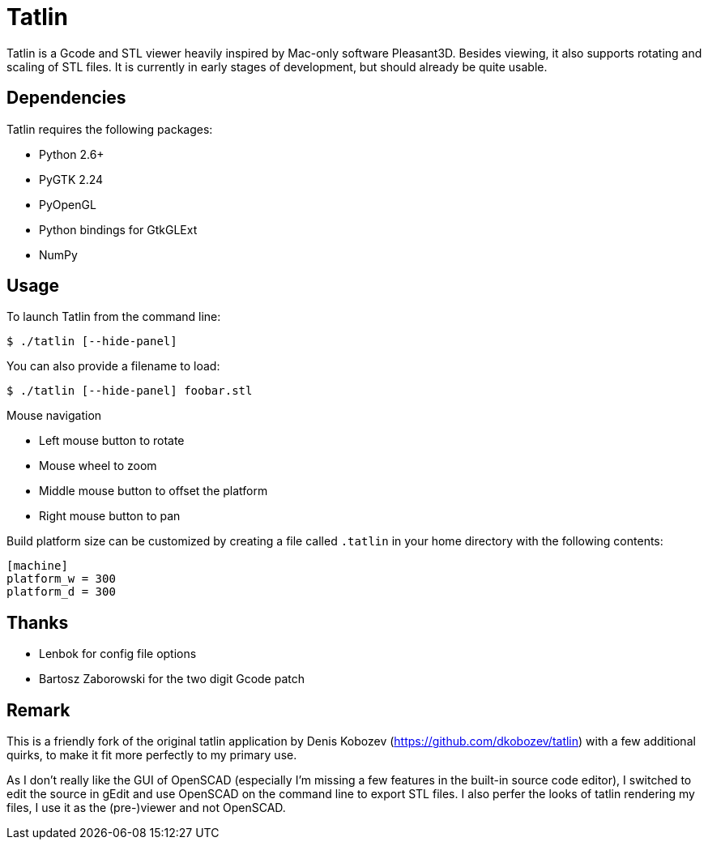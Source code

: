 Tatlin
======

Tatlin is a Gcode and STL viewer heavily inspired by Mac-only software
Pleasant3D. Besides viewing, it also supports rotating and scaling of STL
files. It is currently in early stages of development, but should already
be quite usable.

Dependencies
------------

Tatlin requires the following packages:

- Python 2.6+
- PyGTK 2.24
- PyOpenGL
- Python bindings for GtkGLExt
- NumPy

Usage
-----

To launch Tatlin from the command line:

    $ ./tatlin [--hide-panel]

You can also provide a filename to load:

    $ ./tatlin [--hide-panel] foobar.stl

Mouse navigation

* Left mouse button to rotate
* Mouse wheel to zoom
* Middle mouse button to offset the platform
* Right mouse button to pan

Build platform size can be customized by creating a file called `.tatlin` in
your home directory with the following contents:

    [machine]
    platform_w = 300
    platform_d = 300

Thanks
------

* Lenbok for config file options
* Bartosz Zaborowski for the two digit Gcode patch

Remark
------

This is a friendly fork of the original tatlin application by Denis Kobozev
(https://github.com/dkobozev/tatlin) with a few additional quirks, to make it
fit more perfectly to my primary use.

As I don't really like the GUI of OpenSCAD (especially I'm missing a few 
features in the built-in source code editor), I switched to edit the source 
in gEdit and use OpenSCAD on the command line to export STL files. I also 
perfer the looks of tatlin rendering my files, I use it as the (pre-)viewer and
not OpenSCAD.
